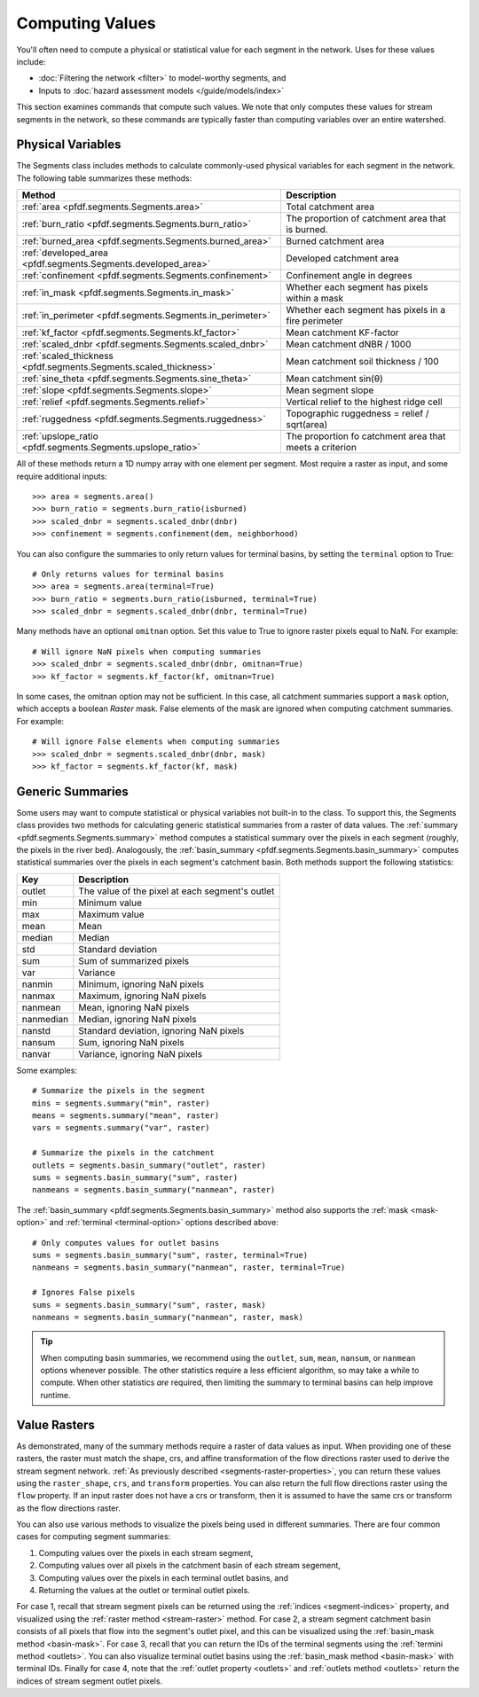 Computing Values
================

You'll often need to compute a physical or statistical value for each segment in the network. Uses for these values include: 

* :doc:`Filtering the network <filter>` to model-worthy segments, and
* Inputs to :doc:`hazard assessment models </guide/models/index>`

This section examines commands that compute such values. We note that only computes these values for stream segments in the network, so these commands are typically faster than computing variables over an entire watershed.

.. _earth-system-variables:

Physical Variables
------------------
The Segments class includes methods to calculate commonly-used physical variables for each segment in the network. The following table summarizes these methods:

.. list-table::
    :header-rows: 1

    * - Method
      - Description
    * - :ref:`area <pfdf.segments.Segments.area>`
      - Total catchment area
    * - :ref:`burn_ratio <pfdf.segments.Segments.burn_ratio>`
      - The proportion of catchment area that is burned.   
    * - :ref:`burned_area <pfdf.segments.Segments.burned_area>`
      - Burned catchment area
    * - :ref:`developed_area <pfdf.segments.Segments.developed_area>`
      - Developed catchment area
    * - :ref:`confinement <pfdf.segments.Segments.confinement>`
      - Confinement angle in degrees
    * - :ref:`in_mask <pfdf.segments.Segments.in_mask>`
      - Whether each segment has pixels within a mask
    * - :ref:`in_perimeter <pfdf.segments.Segments.in_perimeter>`
      - Whether each segment has pixels in a fire perimeter
    * - :ref:`kf_factor <pfdf.segments.Segments.kf_factor>`
      - Mean catchment KF-factor
    * - :ref:`scaled_dnbr <pfdf.segments.Segments.scaled_dnbr>`
      - Mean catchment dNBR / 1000
    * - :ref:`scaled_thickness <pfdf.segments.Segments.scaled_thickness>`
      - Mean catchment soil thickness / 100
    * - :ref:`sine_theta <pfdf.segments.Segments.sine_theta>`
      - Mean catchment sin(θ)
    * - :ref:`slope <pfdf.segments.Segments.slope>`
      - Mean segment slope
    * - :ref:`relief <pfdf.segments.Segments.relief>`
      - Vertical relief to the highest ridge cell
    * - :ref:`ruggedness <pfdf.segments.Segments.ruggedness>`
      - Topographic ruggedness = relief / sqrt(area)
    * - :ref:`upslope_ratio <pfdf.segments.Segments.upslope_ratio>`
      - The proportion fo catchment area that meets a criterion

All of these methods return a 1D numpy array with one element per segment. Most require a raster as input, and some require additional inputs::

    >>> area = segments.area()
    >>> burn_ratio = segments.burn_ratio(isburned)
    >>> scaled_dnbr = segments.scaled_dnbr(dnbr)
    >>> confinement = segments.confinement(dem, neighborhood)

.. _terminal-option:

You can also configure the summaries to only return values for terminal basins, by setting the ``terminal`` option to True::

    # Only returns values for terminal basins
    >>> area = segments.area(terminal=True)
    >>> burn_ratio = segments.burn_ratio(isburned, terminal=True)
    >>> scaled_dnbr = segments.scaled_dnbr(dnbr, terminal=True)

Many methods have an optional ``omitnan`` option. Set this value to True to ignore raster pixels equal to NaN. For example::

    # Will ignore NaN pixels when computing summaries
    >>> scaled_dnbr = segments.scaled_dnbr(dnbr, omitnan=True)
    >>> kf_factor = segments.kf_factor(kf, omitnan=True)

.. _mask-option:

In some cases, the omitnan option may not be sufficient. In this case, all catchment summaries support a ``mask`` option, which accepts a boolean *Raster* mask. False elements of the mask are ignored when computing catchment summaries. For example::
    
    # Will ignore False elements when computing summaries
    >>> scaled_dnbr = segments.scaled_dnbr(dnbr, mask)
    >>> kf_factor = segments.kf_factor(kf, mask)


Generic Summaries
-----------------

Some users may want to compute statistical or physical variables not built-in to the class. To support this, the Segments class provides two methods for calculating generic statistical summaries from a raster of data values. The :ref:`summary <pfdf.segments.Segments.summary>` method computes a statistical summary over the pixels in each segment (roughly, the pixels in the river bed). Analogously, the :ref:`basin_summary <pfdf.segments.Segments.basin_summary>` computes statistical summaries over the pixels in each segment's catchment basin. Both methods support the following statistics:

.. list-table::
    :header-rows: 1

    * - Key
      - Description
    * - outlet
      - The value of the pixel at each segment's outlet
    * - min
      - Minimum value
    * - max
      - Maximum value
    * - mean
      - Mean
    * - median
      - Median
    * - std
      - Standard deviation
    * - sum
      - Sum of summarized pixels
    * - var
      - Variance
    * - nanmin
      - Minimum, ignoring NaN pixels
    * - nanmax
      - Maximum, ignoring NaN pixels
    * - nanmean
      - Mean, ignoring NaN pixels
    * - nanmedian
      - Median, ignoring NaN pixels
    * - nanstd
      - Standard deviation, ignoring NaN pixels
    * - nansum
      - Sum, ignoring NaN pixels
    * - nanvar
      - Variance, ignoring NaN pixels


Some examples::

    # Summarize the pixels in the segment
    mins = segments.summary("min", raster)
    means = segments.summary("mean", raster)
    vars = segments.summary("var", raster)

    # Summarize the pixels in the catchment
    outlets = segments.basin_summary("outlet", raster)
    sums = segments.basin_summary("sum", raster)
    nanmeans = segments.basin_summary("nanmean", raster)

The :ref:`basin_summary <pfdf.segments.Segments.basin_summary>` method also supports the :ref:`mask <mask-option>` and :ref:`terminal <terminal-option>` options described above::

    # Only computes values for outlet basins
    sums = segments.basin_summary("sum", raster, terminal=True)
    nanmeans = segments.basin_summary("nanmean", raster, terminal=True)

    # Ignores False pixels
    sums = segments.basin_summary("sum", raster, mask)
    nanmeans = segments.basin_summary("nanmean", raster, mask)


.. tip::

    When computing basin summaries, we recommend using the ``outlet``, ``sum``, ``mean``, ``nansum``, or ``nanmean`` options whenever possible. The other statistics require a less efficient algorithm, so may take a while to compute. When other statistics *are* required, then limiting the summary to terminal basins can help improve runtime.


Value Rasters
-------------

As demonstrated, many of the summary methods require a raster of data values as input. When providing one of these rasters, the raster must match the shape, crs, and affine transformation of the flow directions raster used to derive the stream segment network. :ref:`As previously described <segments-raster-properties>`, you can return these values using the ``raster_shape``, ``crs``, and ``transform`` properties. You can also return the full flow directions raster using the ``flow`` property. If an input raster does not have a crs or transform, then it is assumed to have the same crs or transform as the flow directions raster.

You can also use various methods to visualize the pixels being used in different summaries. There are four common cases for computing segment summaries:

1. Computing values over the pixels in each stream segment, 
2. Computing values over all pixels in the catchment basin of each stream segement, 
3. Computing values over the pixels in each terminal outlet basins, and 
4. Returning the values at the outlet or terminal outlet pixels.

For case 1, recall that stream segment pixels can be returned using the :ref:`indices <segment-indices>` property, and visualized using the :ref:`raster method <stream-raster>` method. For case 2, a stream segment catchment basin consists of all pixels that flow into the segment's outlet pixel, and this can be visualized using the :ref:`basin_mask method <basin-mask>`. For case 3, recall that you can return the IDs of the terminal segments using the :ref:`termini method <outlets>`. You can also visualize terminal outlet basins using the :ref:`basin_mask method <basin-mask>` with terminal IDs. Finally for case 4, note that the :ref:`outlet property <outlets>` and :ref:`outlets method <outlets>` return the indices of stream segment outlet pixels.





